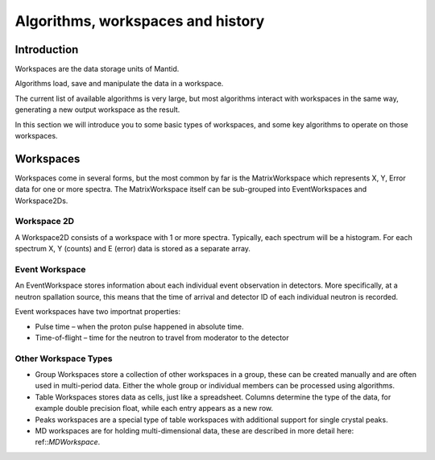 .. _algorithms workspaces and history:

==================================
Algorithms, workspaces and history
==================================

Introduction
============

Workspaces are the data storage units of Mantid. 

Algorithms load, save and manipulate the data in a workspace.

The current list of available algorithms is very large, but
most algorithms interact with workspaces in the same way, generating a new output workspace as the result.

In this section we will introduce you to some basic types of workspaces, and some key algorithms to operate on those
workspaces.

Workspaces
==========

Workspaces come in several forms, but the most common by far is the MatrixWorkspace which represents X, Y, Error data for one or more spectra. 
The MatrixWorkspace itself can be sub-grouped into EventWorkspaces and Workspace2Ds.

Workspace 2D
############

A Workspace2D consists of a workspace with 1 or more spectra. Typically, each spectrum will be a histogram. For each spectrum X,
Y (counts) and E (error) data is stored as a separate array.

Event Workspace
###############

An EventWorkspace stores information about each individual event observation in detectors. More specifically, at a neutron
spallation source, this means that the time of arrival and detector ID of each individual neutron is recorded.

Event workspaces have two importnat properties:

* Pulse time – when the proton pulse happened in absolute time.
* Time-of-flight – time for the neutron to travel from moderator to the detector

Other Workspace Types
#####################

* Group Workspaces store a collection of other workspaces in a group, these can be created manually and are often used in multi-period data. Either the whole group or individual members can be processed using algorithms.
* Table Workspaces stores data as cells, just like a spreadsheet. Columns determine the type of the data, for example double precision float, while each  entry appears as a new row.
* Peaks workspaces are a special type of table workspaces with additional support for single crystal peaks.
* MD workspaces are for holding multi-dimensional data, these are described in more detail here: ref::`MDWorkspace`.

